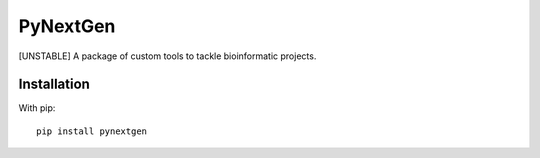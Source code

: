 PyNextGen
=========

[UNSTABLE] A package of custom tools to tackle bioinformatic projects.

.. image:: https://badge.fury.io/py/pynextgen.svg
   :target: https://pypi.org/project/pynextgen/

Installation
------------

With pip::
  
  pip install pynextgen
